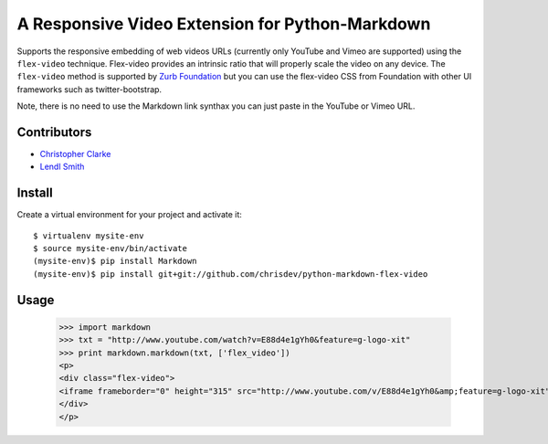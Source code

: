 A Responsive Video Extension for Python-Markdown
===============================================
Supports the responsive embedding of web videos URLs (currently only YouTube and Vimeo are supported) using 
the ``flex-video`` technique.  Flex-video provides an intrinsic ratio that will properly scale 
the video on any device.  
The ``flex-video`` method is supported by `Zurb Foundation`_  but you can use the flex-video CSS from Foundation 
with other UI frameworks such as twitter-bootstrap. 

Note, there is no need to use the Markdown link synthax you can just paste in the YouTube or Vimeo URL. 

.. _`Zurb Foundation` : http://foundation.zurb.com
Contributors
-------------
- `Christopher Clarke <https://github.com/chrisdev>`_
- `Lendl Smith <https://github.com/ilendl2>`_

Install
-----------
Create a virtual environment for your project and activate it::

    $ virtualenv mysite-env
    $ source mysite-env/bin/activate
    (mysite-env)$ pip install Markdown
    (mysite-env)$ pip install git+git://github.com/chrisdev/python-markdown-flex-video
    
    
Usage
------

    >>> import markdown    
    >>> txt = "http://www.youtube.com/watch?v=E88d4e1gYh0&feature=g-logo-xit"
    >>> print markdown.markdown(txt, ['flex_video'])
    <p>
    <div class="flex-video">
    <iframe frameborder="0" height="315" src="http://www.youtube.com/v/E88d4e1gYh0&amp;feature=g-logo-xit" width="420"></iframe>
    </div>
    </p>
     
    

